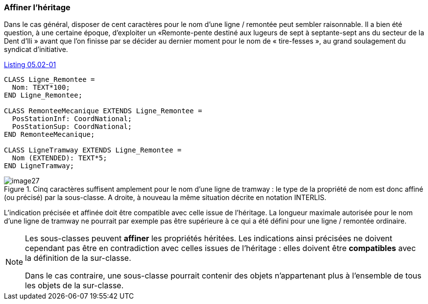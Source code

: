 [#_5_2]
=== Affiner l'héritage

Dans le cas général, disposer de cent caractères pour le nom d'une ligne / remontée peut sembler raisonnable. Il a bien été question, à une certaine époque, d'exploiter un «Remonte-pente destiné aux lugeurs de sept à septante-sept ans du secteur de la Dent d'Ili » avant que l'on finisse par se décider au dernier moment pour le nom de « tire-fesses », au grand soulagement du syndicat d'initiative.

[#listing-05_02-01]
.link:#listing-05_02-01[Listing 05.02-01]
[source]
----
CLASS Ligne_Remontee =
  Nom: TEXT*100;
END Ligne_Remontee;

CLASS RemonteeMecanique EXTENDS Ligne_Remontee =
  PosStationInf: CoordNational;
  PosStationSup: CoordNational;
END RemonteeMecanique;

CLASS LigneTramway EXTENDS Ligne_Remontee =
  Nom (EXTENDED): TEXT*5;
END LigneTramway;
----

.Cinq caractères suffisent amplement pour le nom d'une ligne de tramway : le type de la propriété de nom est donc affiné (ou précisé) par la sous-classe. A droite, à nouveau la même situation décrite en notation INTERLIS.
image::img/image27.png[]


L'indication précisée et affinée doit être compatible avec celle issue de l'héritage. La longueur maximale autorisée pour le nom d'une ligne de tramway ne pourrait par exemple pas être supérieure à ce qui a été défini pour une ligne / remontée ordinaire.

[NOTE]
====
Les sous-classes peuvent *affiner* les propriétés héritées. Les indications ainsi précisées ne doivent cependant pas être en contradiction avec celles issues de l'héritage : elles doivent être *compatibles* avec la définition de la sur-classe.

Dans le cas contraire, une sous-classe pourrait contenir des objets n'appartenant plus à l'ensemble de tous les objets de la sur-classe.
====

[#_5_3]
